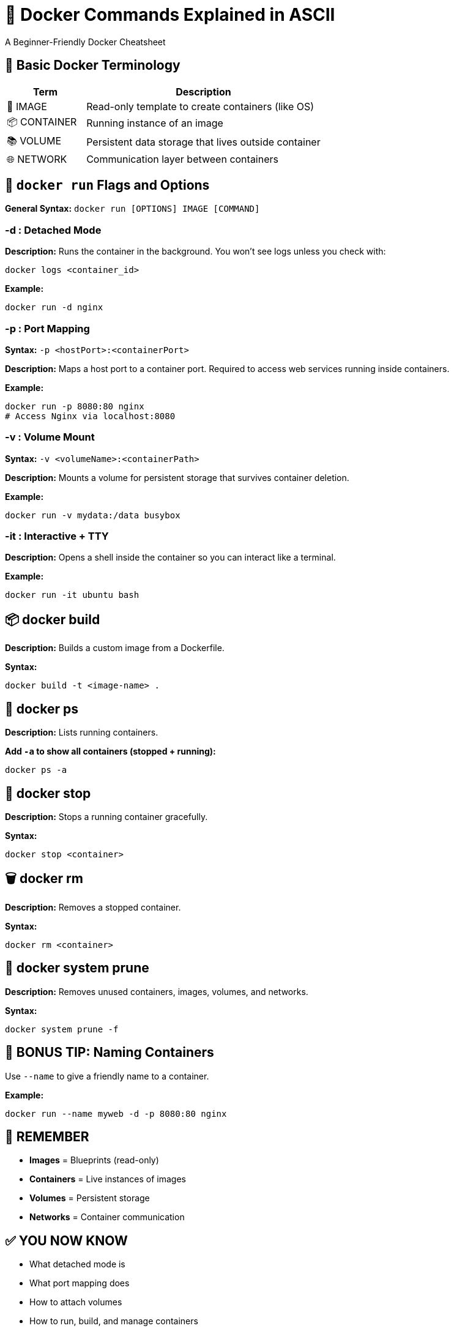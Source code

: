 = 🐳 Docker Commands Explained in ASCII
A Beginner-Friendly Docker Cheatsheet

== 🚀 Basic Docker Terminology

[cols="1,3",options="header"]
|===
| Term | Description
| 🧱 IMAGE     | Read-only template to create containers (like OS)
| 📦 CONTAINER | Running instance of an image
| 📚 VOLUME    | Persistent data storage that lives outside container
| 🌐 NETWORK   | Communication layer between containers
|===

== 🔧 `docker run` Flags and Options

*General Syntax:*  
`docker run [OPTIONS] IMAGE [COMMAND]`

=== -d : Detached Mode

*Description:*  
Runs the container in the background.  
You won’t see logs unless you check with:

`docker logs <container_id>`

*Example:*
```
docker run -d nginx
```

=== -p : Port Mapping

*Syntax:*  
`-p <hostPort>:<containerPort>`

*Description:*  
Maps a host port to a container port.  
Required to access web services running inside containers.

*Example:*
```
docker run -p 8080:80 nginx
# Access Nginx via localhost:8080
```

=== -v : Volume Mount

*Syntax:*  
`-v <volumeName>:<containerPath>`

*Description:*  
Mounts a volume for persistent storage that survives container deletion.

*Example:*
```
docker run -v mydata:/data busybox
```

=== -it : Interactive + TTY

*Description:*  
Opens a shell inside the container so you can interact like a terminal.

*Example:*
```
docker run -it ubuntu bash
```

== 📦 docker build

*Description:*  
Builds a custom image from a Dockerfile.

*Syntax:*
```
docker build -t <image-name> .
```

== 📜 docker ps

*Description:*  
Lists running containers.

*Add `-a` to show all containers (stopped + running):*
```
docker ps -a
```

== 👏 docker stop

*Description:*  
Stops a running container gracefully.

*Syntax:*
```
docker stop <container>
```

== 🗑 docker rm

*Description:*  
Removes a stopped container.

*Syntax:*
```
docker rm <container>
```

== 🧽 docker system prune

*Description:*  
Removes unused containers, images, volumes, and networks.

*Syntax:*
```
docker system prune -f
```

== 📝 BONUS TIP: Naming Containers

Use `--name` to give a friendly name to a container.

*Example:*
```
docker run --name myweb -d -p 8080:80 nginx
```

== 🧠 REMEMBER

- **Images** = Blueprints (read-only)
- **Containers** = Live instances of images
- **Volumes** = Persistent storage
- **Networks** = Container communication

== ✅ YOU NOW KNOW

- What detached mode is
- What port mapping does
- How to attach volumes
- How to run, build, and manage containers

== 🧾 Practice Tip

Use `docker --help` or `docker run --help` to explore all options!


